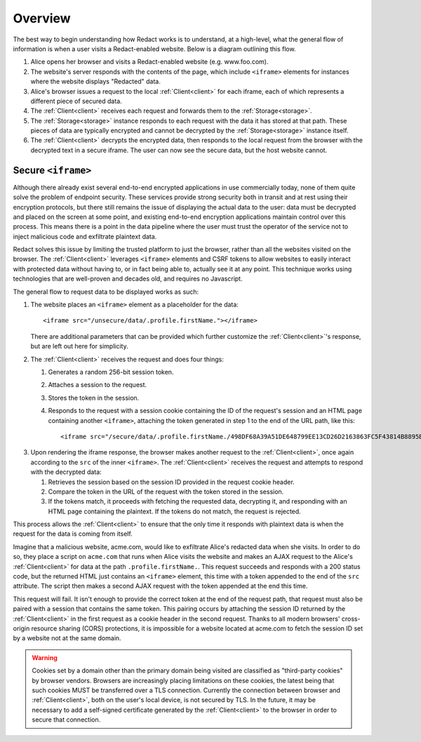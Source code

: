 ==========
 Overview
==========

The best way to begin understanding how Redact works is to understand, at a
high-level, what the general flow of information is when a user visits a
Redact-enabled website. Below is a diagram outlining this flow.

.. image:: _static/images/overview.png
   :alt: Overview of Redact architecture

1. Alice opens her browser and visits a Redact-enabled website (e.g. www.foo.com).
2. The website's server responds with the contents of the page, which include
   ``<iframe>`` elements for instances where the website displays "Redacted" data.
3. Alice's browser issues a request to the local :ref:`Client<client>` for each iframe, each of
   which represents a different piece of secured data.
4. The :ref:`Client<client>` receives each request and forwards them to the :ref:`Storage<storage>`.
5. The :ref:`Storage<storage>` instance responds to each request with the data it has stored at
   that path. These pieces of data are typically encrypted and cannot be
   decrypted by the :ref:`Storage<storage>` instance itself.
6. The :ref:`Client<client>` decrypts the encrypted data, then responds to the local request
   from the browser with the decrypted text in a secure iframe. The user can now 
   see the secure data, but the host website cannot.

.. _secure-iframe:

Secure ``<iframe>``
-------------------

Although there already exist several end-to-end encrypted applications in use
commercially today, none of them quite solve the problem of endpoint security.
These services provide strong security both in transit and at rest using their
encryption protocols, but there still remains the issue of displaying the actual
data to the user: data must be decrypted and placed on the screen at some point,
and existing end-to-end encryption applications maintain control over this
process. This means there is a point in the data pipeline where the user must
trust the operator of the service not to inject malicious code and exfiltrate
plaintext data.

Redact solves this issue by limiting the trusted platform to just the
browser, rather than all the websites visited on the browser. The :ref:`Client<client>`
leverages ``<iframe>`` elements and CSRF tokens to allow websites to easily
interact with protected data without having to, or in fact being able to,
actually see it at any point. This technique works using
technologies that are well-proven and decades old, and requires no Javascript.

The general flow to request data to be displayed works as such:

1. The website places an ``<iframe>`` element as a placeholder for the data::
     
     <iframe src="/unsecure/data/.profile.firstName."></iframe>

   There are additional parameters that can be provided which further customize
   the :ref:`Client<client>`'s response, but are left out here for simplicity.

.. image:: _static/images/iframe_1.png
   :alt: Web page body, with the iframe reference to a Redact path

2. The :ref:`Client<client>` receives the request and does four things:

   1. Generates a random 256-bit session token.
   2. Attaches a session to the request.
   3. Stores the token in the session.
   4. Responds to the request with a session cookie containing the ID of the
      request's session and an HTML page containing another ``<iframe>``,
      attaching the token generated in step 1 to the end of the URL path, like
      this::

	<iframe src="/secure/data/.profile.firstName./498DF68A39A51DE648799EE13CD26D2163863FC5F43814B8895B78BBA45935A0"></iframe>

.. image:: _static/images/iframe_2.png
   :alt: Web page body after first iframe is rendered, with inner iframe referencing the Redact path and session token

3. Upon rendering the iframe response, the browser makes another request to the
   :ref:`Client<client>`, once again according to the ``src`` of the inner ``<iframe>``.
   The :ref:`Client<client>` receives the request and attempts to respond with the decrypted
   data:

   1. Retrieves the session based on the session ID provided in the request
      cookie header.
   2. Compare the token in the URL of the request with the token stored in the
      session.
   3. If the tokens match, it proceeds with fetching the requested data,
      decrypting it, and responding with an HTML page containing the
      plaintext. If the tokens do not match, the request is rejected.

.. image:: _static/images/iframe_3.png
   :alt: Web page body after secure iframe is rendered, with the decrypted Redact data

This process allows the :ref:`Client<client>` to ensure that the only time it responds
with plaintext data is when the request for the data is coming from itself.

Imagine that a malicious website, acme.com, would like to exfiltrate Alice's
redacted data when she visits. In order to do so, they place a script on
``acme.com`` that runs when Alice visits the website and makes an AJAX
request to the Alice's :ref:`Client<client>` for data at the path
``.profile.firstName.``. This request succeeds and responds with a 200 status
code, but the returned HTML just contains an ``<iframe>`` element, this time
with a token appended to the end of the ``src`` attribute. The script then makes
a second AJAX request with the token appended at the end this time.

This request will fail. It isn't enough to provide the correct token at the end
of the request path, that request must also be paired with a session that
contains the same token. This pairing occurs by attaching the session ID
returned by the :ref:`Client<client>` in the first request as a cookie header in the second
request. Thanks to all modern browsers' cross-origin resource sharing (CORS)
protections, it is impossible for a website located at acme.com to fetch the
session ID set by a website not at the same domain.

.. warning:: Cookies set by a domain other than the primary domain being visited
             are classified as "third-party cookies" by browser vendors.
             Browsers are increasingly placing limitations on these cookies, the
             latest being that such cookies MUST be transferred over a TLS
             connection. Currently the connection between browser and
             :ref:`Client<client>`, both on the user's local device, is not secured by
             TLS. In the future, it may be necessary to add a self-signed
             certificate generated by the :ref:`Client<client>` to the browser in order
             to secure that connection.


